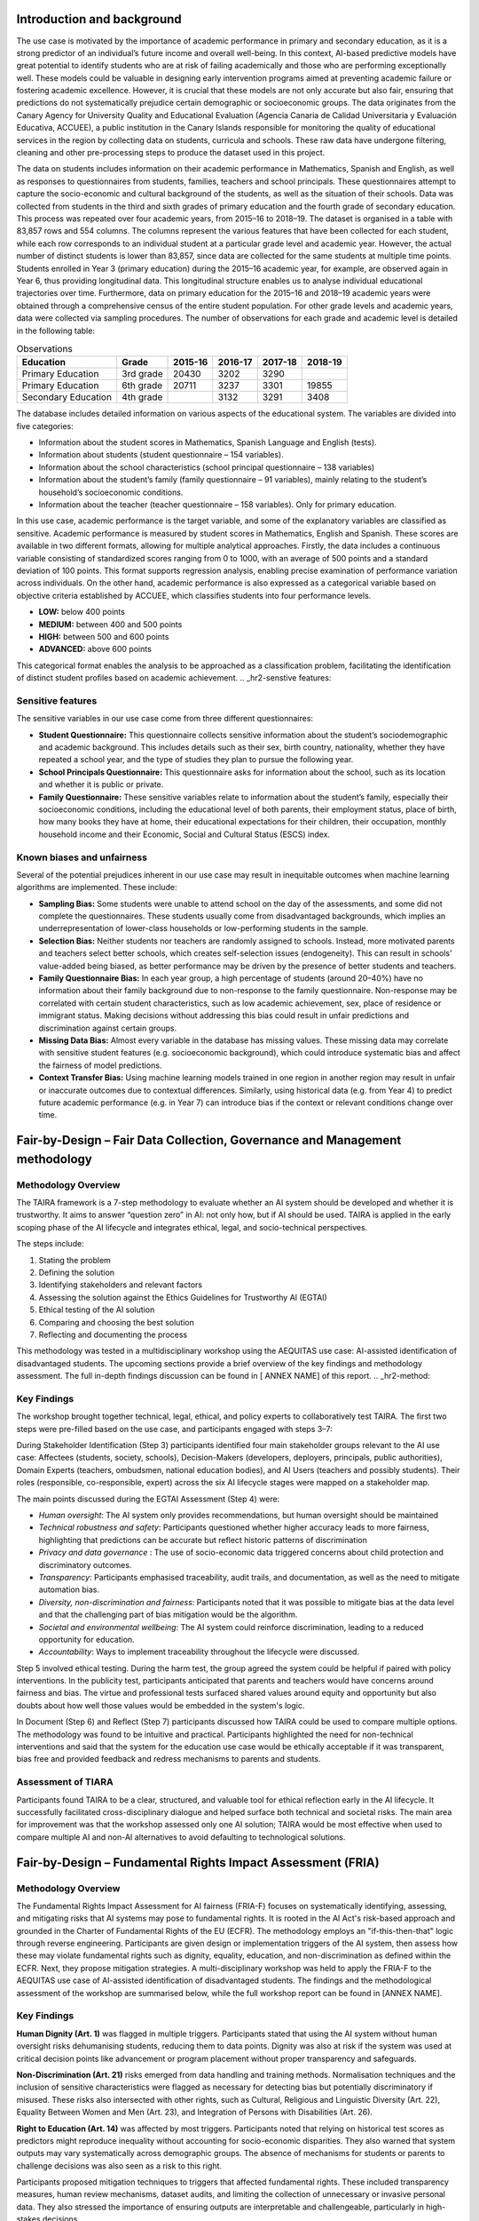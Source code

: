 .. _s2-context:

Introduction and background
---------------------------
The use case is motivated by the importance of academic performance in primary and secondary education, as it is a strong predictor of an individual’s future income and overall well-being. In this context, AI-based predictive models have great potential to identify students who are at risk of failing academically and those who are performing exceptionally well. These models could be valuable in designing early intervention programs aimed at preventing academic failure or fostering academic excellence. However, it is crucial that these models are not only accurate but also fair, ensuring that predictions do not systematically prejudice certain demographic or socioeconomic groups. The data originates from the Canary Agency for University Quality and Educational Evaluation (Agencia Canaria de Calidad Universitaria y Evaluación Educativa, ACCUEE), a public institution in the Canary Islands responsible for monitoring the quality of educational services in the region by collecting data on students, curricula and schools. These raw data have undergone filtering, cleaning and other pre-processing steps to produce the dataset used in this project. 

The data on students includes information on their academic performance in Mathematics, Spanish and English, as well as responses to questionnaires from students, families, teachers and school principals. These questionnaires attempt to capture the socio-economic and cultural background of the students, as well as the situation of their schools. Data was collected from students in the third and sixth grades of primary education and the fourth grade of secondary education. This process was repeated over four academic years, from 2015–16 to 2018–19. The dataset is organised in a table with 83,857 rows and 554 columns. The columns represent the various features that have been collected for each student, while each row corresponds to an individual student at a particular grade level and academic year. However, the actual number of distinct students is lower than 83,857, since data are collected for the same students at multiple time points. Students enrolled in Year 3 (primary education) during the 2015–16 academic year, for example, are observed again in Year 6, thus providing longitudinal data. This longitudinal structure enables us to analyse individual educational trajectories over time. Furthermore, data on primary education for the 2015–16 and 2018–19 academic years were obtained through a comprehensive census of the entire student population. For other grade levels and academic years, data were collected via sampling procedures. 
The number of observations for each grade and academic level is detailed in the following table:

.. list-table:: Observations
   :header-rows: 1
   :class: blue-header

   * - **Education**
     - **Grade**
     - **2015-16**
     - **2016-17**
     - **2017-18**
     - **2018-19**
   * - Primary Education
     - 3rd grade
     - 20430 
     - 3202
     - 3290 
     -
   * - Primary Education
     - 6th grade 
     - 20711 
     - 3237 
     - 3301 
     - 19855
   * - Secondary Education
     - 4th grade
     -
     - 3132
     - 3291 
     - 3408 

The database includes detailed information on various aspects of the educational system. The variables are divided into five categories: 

* Information about the student scores in Mathematics, Spanish Language and English (tests). 

* Information about students (student questionnaire – 154 variables).  

* Information about the school characteristics (school principal questionnaire – 138 variables) 

* Information about the student’s family (family questionnaire – 91 variables), mainly relating to the student’s household’s socioeconomic conditions.  

* Information about the teacher (teacher questionnaire – 158 variables). Only for primary education.  

In this use case, academic performance is the target variable, and some of the explanatory variables are classified as sensitive. Academic performance is measured by student scores in Mathematics, English and Spanish. These scores are available in two different formats, allowing for multiple analytical approaches. Firstly, the data includes a continuous variable consisting of standardized scores ranging from 0 to 1000, with an average of 500 points and a standard deviation of 100 points. This format supports regression analysis, enabling precise examination of performance variation across individuals. On the other hand, academic performance is also expressed as a categorical variable based on objective criteria established by ACCUEE, which classifies students into four performance levels. 

* **LOW:** below 400 points 

* **MEDIUM:** between 400 and 500 points 

* **HIGH:** between 500 and 600 points 

* **ADVANCED:** above 600 points 

This categorical format enables the analysis to be approached as a classification problem, facilitating the identification of distinct student profiles based on academic achievement. 
.. _hr2-senstive features:

Sensitive features
~~~~~~~~~~~~~~~~~~
The sensitive variables in our use case come from three different questionnaires: 

* **Student Questionnaire:** This questionnaire collects sensitive information about the student’s sociodemographic and academic background. This includes details such as their sex, birth country, nationality, whether they have repeated a school year, and the type of studies they plan to pursue the following year. 

* **School Principals Questionnaire:** This questionnaire asks for information about the school, such as its location and whether it is public or private. 

* **Family Questionnaire:** These sensitive variables relate to information about the student’s family, especially their socioeconomic conditions, including the educational level of both parents, their employment status, place of birth, how many books they have at home, their educational expectations for their children, their occupation, monthly household income and their Economic, Social and Cultural Status (ESCS) index. 

Known biases and unfairness  
~~~~~~~~~~~~~~~~~~~~~~~~~~~
Several of the potential prejudices inherent in our use case may result in inequitable outcomes when machine learning algorithms are implemented. These include: 

* **Sampling Bias:** Some students were unable to attend school on the day of the assessments, and some did not complete the questionnaires. These students usually come from disadvantaged backgrounds, which implies an underrepresentation of lower-class households or low-performing students in the sample. 

* **Selection Bias:** Neither students nor teachers are randomly assigned to schools. Instead, more motivated parents and teachers select better schools, which creates self-selection issues (endogeneity). This can result in schools' value-added being biased, as better performance may be driven by the presence of better students and teachers. 

* **Family Questionnaire Bias:** In each year group, a high percentage of students (around 20–40%) have no information about their family background due to non-response to the family questionnaire. Non-response may be correlated with certain student characteristics, such as low academic achievement, sex, place of residence or immigrant status. Making decisions without addressing this bias could result in unfair predictions and discrimination against certain groups. 

* **Missing Data Bias:** Almost every variable in the database has missing values. These missing data may correlate with sensitive student features (e.g. socioeconomic background), which could introduce systematic bias and affect the fairness of model predictions. 

* **Context Transfer Bias:** Using machine learning models trained in one region in another region may result in unfair or inaccurate outcomes due to contextual differences. Similarly, using historical data (e.g. from Year 4) to predict future academic performance (e.g. in Year 7) can introduce bias if the context or relevant conditions change over time. 
.. _hr2-context:

Fair-by-Design – Fair Data Collection, Governance and Management methodology 
----------------------------------------------------------------------------

Methodology Overview
~~~~~~~~~~~~~~~~~~~~

The TAIRA framework is a 7-step methodology to evaluate whether an AI system should be developed and whether it is trustworthy. It aims to answer “question zero” in AI: not only how, but if AI should be used. TAIRA is applied in the early scoping phase of the AI lifecycle and integrates ethical, legal, and socio-technical perspectives. 

The steps include: 

1. Stating the problem 

2. Defining the solution 

3. Identifying stakeholders and relevant factors 

4. Assessing the solution against the Ethics Guidelines for Trustworthy AI (EGTAI) 

5. Ethical testing of the AI solution 

6. Comparing and choosing the best solution 

7. Reflecting and documenting the process 

This methodology was tested in a multidisciplinary workshop using the AEQUITAS use case: AI-assisted identification of disadvantaged students. The upcoming sections provide a brief overview of the key findings and methodology assessment. The full in-depth findings discussion can be found in [ ANNEX NAME] of this report. 
.. _hr2-method:

Key Findings
~~~~~~~~~~~~
The workshop brought together technical, legal, ethical, and policy experts to collaboratively test TAIRA. The first two steps were pre-filled based on the use case, and participants engaged with steps 3–7: 

During Stakeholder Identification (Step 3) participants identified four main stakeholder groups relevant to the AI use case: Affectees (students, society, schools), Decision-Makers (developers, deployers, principals, public authorities), Domain Experts (teachers, ombudsmen, national education bodies), and AI Users (teachers and possibly students). Their roles (responsible, co-responsible, expert) across the six AI lifecycle stages were mapped on a stakeholder map. 

The main points discussed during the EGTAI Assessment (Step 4) were: 

* *Human oversight*: The AI system only provides recommendations, but human oversight should be maintained 

* *Technical robustness and safety*: Participants questioned whether higher accuracy leads to more fairness, highlighting that predictions can be accurate but reflect historic patterns of discrimination 

* *Privacy and data governance* : The use of socio-economic data triggered concerns about child protection and discriminatory outcomes. 

* *Transparency*: Participants emphasised traceability, audit trails, and documentation, as well as the need to mitigate automation bias. 

* *Diversity, non-discrimination and fairness*: Participants noted that it was possible to mitigate bias at the data level and that the challenging part of bias mitigation would be the algorithm.  

* *Societal and environmental wellbeing*: The AI system could reinforce discrimination, leading to a reduced opportunity for education. 

* *Accountability*: Ways to implement traceability throughout the lifecycle were discussed. 

Step 5 involved ethical testing. During the harm test, the group agreed the system could be helpful if paired with policy interventions. In the publicity test, participants anticipated that parents and teachers would have concerns around fairness and bias. The virtue and professional tests surfaced shared values around equity and opportunity but also doubts about how well those values would be embedded in the system's logic. 

In Document (Step 6) and Reflect (Step 7) participants discussed how TAIRA could be used to compare multiple options. The methodology was found to be intuitive and practical. Participants highlighted the need for non-technical interventions and said that the system for the education use case would be ethically acceptable if it was transparent, bias free and provided feedback and redress mechanisms to parents and students. 

Assessment of TIARA
~~~~~~~~~~~~~~~~~~~
Participants found TAIRA to be a clear, structured, and valuable tool for ethical reflection early in the AI lifecycle. It successfully facilitated cross-disciplinary dialogue and helped surface both technical and societal risks. The main area for improvement was that the workshop assessed only one AI solution; TAIRA would be most effective when used to compare multiple AI and non-AI alternatives to avoid defaulting to technological solutions. 

Fair-by-Design – Fundamental Rights Impact Assessment (FRIA)
------------------------------------------------------------

Methodology Overview
~~~~~~~~~~~~~~~~~~~~
The Fundamental Rights Impact Assessment for AI fairness (FRIA-F) focuses on systematically identifying, assessing, and mitigating risks that AI systems may pose to fundamental rights. It is rooted in the AI Act's risk-based approach and grounded in the Charter of Fundamental Rights of the EU (ECFR).  
The methodology employs an "if-this-then-that" logic through reverse engineering. Participants are given design or implementation triggers of the AI system, then assess how these may violate fundamental rights such as dignity, equality, education, and non-discrimination as defined within the ECFR. Next, they propose mitigation strategies.  A multi-disciplinary workshop was held to apply the FRIA-F to the AEQUITAS use case of AI-assisted identification of disadvantaged students. The findings and the methodological assessment of the workshop are summarised below, while the full workshop report can be found in [ANNEX NAME]. 

Key Findings
~~~~~~~~~~~~
**Human Dignity (Art. 1)** was flagged in multiple triggers. Participants stated that using the AI system without human oversight risks dehumanising students, reducing them to data points. Dignity was also at risk if the system was used at critical decision points like advancement or program placement without proper transparency and safeguards. 

**Non-Discrimination (Art. 21)** risks emerged from data handling and training methods. Normalisation techniques and the inclusion of sensitive characteristics were flagged as necessary for detecting bias but potentially discriminatory if misused. These risks also intersected with other rights, such as Cultural, Religious and Linguistic Diversity (Art. 22), Equality Between Women and Men (Art. 23), and Integration of Persons with Disabilities (Art. 26). 

**Right to Education (Art. 14)** was affected by most triggers. Participants noted that relying on historical test scores as predictors might reproduce inequality without accounting for socio-economic disparities. They also warned that system outputs may vary systematically across demographic groups. The absence of mechanisms for students or parents to challenge decisions was also seen as a risk to this right.  

Participants proposed mitigation techniques to triggers that affected fundamental rights. These included transparency measures, human review mechanisms, dataset audits, and limiting the collection of unnecessary or invasive personal data. They also stressed the importance of ensuring outputs are interpretable and challengeable, particularly in high-stakes decisions.  

Overall, participants noted that FRIA-F assessments require both technical and non-technical transparency. Without insight into how a system actually functions, risk identification becomes speculative and incomplete. Multidisciplinary collaboration is essential for meaningful FRIA implementation, and human oversight, transparency, and participatory mechanisms are necessary conditions for fairness. 

Assessment of FRIA-F
~~~~~~~~~~~~~~~~~~~~~
The FRIA-F exercise revealed that the methodology is best suited for later stages of AI development, when system-level details such as data processing, model architecture, and outputs are available. In this workshop, the limited technical visibility of the AI-based education tool constrained participants’ ability to assess triggers or propose meaningful mitigation strategies. Much of the discussion remained speculative, focusing on hypothetical risks rather than concrete system behaviours. Participants recommended improvements such as pre-workshop preparation time, clearer structuring of questions by development phase, as well as expanding questions beyond technical triggers to include socio-technical aspects such as user interaction and decision-making contexts. 
.. _hr2-exp:

Socio-technical analysis using IFM 
----------------------------------

Introduction to IFM
~~~~~~~~~~~~~~~~~~~
The Information Flow Model (IFM)-methodology is a structured approach to analyzing socio-technical decision systems by modeling how information is transformed, filtered, and used across both human and technical components. IFM captures the structure of decision-making as a directed graph of information sites and channels, enabling clear tracing of how decisions are formed, where biases might emerge, and how outcomes affect stakeholders. Originally developed for AI Act compliance and fairness assessment, IFM provides a unified lens through which both technical operations and social processes can be jointly analyzed. In this report, we apply IFM to examine the flow of information and decision logic in real-world use cases, with a focus on understanding potential bias and impact. 

Method
~~~~~~
To create the IFM graphs and determine the scope of the IFM analysis, we performed the following steps: 

* Interview with Technical Decision-maker from the ‘education tool’ provider 

* Interview with Technical Decision-maker from the ‘education tool’ provider 

* Analysis of AEQUITAS material for the use case 

* Additional information seeking from external sources 


Socio-Technical Context: Disadvantaged students 
~~~~~~~~~~~~~~~~~~~~~~~~~~~~~~~~~~~~~~~~~~~~~
From a decision-making standpoint, the core issue is one of resource allocation: decision makers must decide how to distribute a finite pool of primarily financial resources among competing interventions. Broadly speaking, these fall into three categories: 

* **Support for socioeconomically disadvantaged students**, which includes educational materials, as well as subsidized school meals. 

* **Enrichment for high-achieving students**, covering curricular adaptations, additional opportunities, and extracurricular courses for those identified as gifted. 

* **Academic remediation for underperforming students**, providing small-group tutoring or extra after-school courses and similar programmes to boost core skills. 

Educational materials and school meals (Point 1) are not within the scope of the use case. To the best of our understanding, the selection of interventions for points 2 and 3 is guided by individual student results from the ACCUEE diagnostic assessments, which make up the ACCUEE dataset. In addition, decisions on whether additional courses or workshops will take place are performed on the school level. 

To model how an AI-driven tool and additional system biases might affect stakeholders we will construct IFM graphs representing both the current resource-allocation landscape and the developers’ envisioned future system. 

IFM - Current situation
^^^^^^^^^^^^^^^^^^^^^^^
Summary 

The IFM analysis highlights the nuanced and relational structure of the recruitment process. Key findings include structurally embedded risks of bias linked to informal interpretation, regional disadvantage, and client-internalised preferences. The IFM framework was able to capture these potential pathways and demonstrate how even wholly human decision systems can give rise to long-term structural bias. The quantitative analysis of recruitment logs supported the IFM-based hypotheses by identifying the stages of the process most likely to exhibit bias. While IFM on its own shows potential for bias and discrimination but not its empirical manifestation or direction, the quantitative analysis clarified these details. Results revealed clear gender-related dynamics, with female candidates progressing at higher rates, particularly in the BM interview and client qualification stages. This effect remained robust across different study fields, including both male-dominated and female-dominated disciplines. However, an intersectional perspective showed that this favourable treatment was not evenly distributed: non-Italian candidates were markedly disadvantaged and, in several subgroups, gender dynamics were reversed. These findings confirm the presence of complex, context-sensitive patterns of inclusion and exclusion that would be difficult to detect without combining socio-technical and quantitative approaches. 

Suggestions
~~~~~~~~~~~
Based on our analysis, we recommend the following actions: 

* **Track intervention data**. Record which students receive specific interventions to enable outcome measurement and continuous improvement. 

* **Clarify roles and responsibilities**. Define who makes decisions at each stage and establish accountability measures to prevent automation bias. 

* **Investigate potential profiling**. The combination of biases and training processes in the AI suggests the system may be engaging in profiling, which is a practice prohibited under the AI Act. Further analysis is needed to confirm whether profiling is occurring and to identify necessary mitigations. 

Validation reflections
~~~~~~~~~~~~~~~~~~~~~~

Applying the IFM method to this use case revealed one notable strength and one key challenge: 

* **Strength:** The IFM framework’s granularity exposed critical gaps in the AI training dataset, highlighting missing information essential for bias detection and mitigation. 

* **Challenge:** The methodology lacks a mechanism to incorporate temporal dynamics into its analysis. Understanding whether this limitation is a theoretical limitation or whether it can be improvedin future versions is important for future IFM applications. 

Integration into the experimentation environment
------------------------------------------------

To operationalise the findings from the Fair-by-Design workshops (TAIRA and FRIA) and the IFM socio-technical modelling, the use case was executed in the AEQUITAS experimentation environment. The objective was twofold: (i) quantify fairness risks highlighted during the methodology phases with standard technical metrics; and (ii) test mitigation strategies that reflect the socio-economic mechanisms surfaced by IFM (e.g., school context, study time, parental education), thereby closing the loop between normative analysis and empirical validation. The experimental corpus comprised the longitudinal ACCUEE dataset, pre-processed and structured for model training and evaluation as detailed in the project’s experiment report.  

Metrics
~~~~~~~

We measured group fairness with Statistical Parity Difference (SPD), Disparate Impact (DI), Equalized Odds Ratio (EOR), and Demographic Parity Ratio (DPR) to provide comparability with established practice and to quantify pre-/post-mitigation effects. In addition—and directly inspired by FRIA’s emphasis on legally relevant context and IFM’s identification of where and how information is transformed—we adopted and implemented Conditional Demographic Disparity (CDD). CDD extends classical demographic disparity by conditioning the fairness assessment on a socio-legal context variable (e.g., study time, parental education, school setting), aligning the measurement with how discrimination risks materialise in practice. We used both the pointwise CDD and its compact aggregation (FairRateCDD) to summarise the proportion of threshold-based classifiers that meet a given fairness tolerance, including the regression extension via discretisation to evaluate continuous predictions. This addition makes fairness analysis sensitive to context (as required for compliance), improves interpretability for reviewers, and avoids misleading aggregate-only conclusions.  

Why CDD here (traceability to TAIRA/FRIA/IFM). TAIRA/FRIA surfaced the need to account for socio-economic circumstances in fairness evaluation (e.g., ESCS, parental education, school ownership) and to provide legally interpretable evidence when judging disparate treatment. CDD explicitly conditions disparity on such contextual factors, producing artefacts that are easier to defend in terms of “like cases treated alike within relevant contexts”. IFM identified where context enters (e.g., the transformation from raw diagnostics to allocation decisions) and which variables plausibly mediate impact (study behaviour, parental background, school characteristics). CDD uses precisely these context slots as conditioning variables, turning qualitative pathways into quantitative tests. 

Mitigation strategies
~~~~~~~~~~~~~~~~~~~~~
We validated three families of interventions reflecting increasing alignment with the socio-economic reading of fairness that emerged in the methodology phase: 

* Correlation Remover (pre-processing)—to attenuate linear dependence between sensitive attributes and features before training; 

* Learned Fair Representations (LFR)—to learn embeddings that obfuscate protected information while preserving task signal; 

* Socio-economic residualization (co-designed with economists)—our new method that first explains outcomes using circumstance variables (e.g., ESCS, parental education, immigration background) and then trains on the residual (the component attributable to individual “effort”), thereby aligning statistical learning with the Inequality of Opportunity doctrine. This approach operationalises “fairness through awareness” (explicitly modelling circumstances to control their influence) and directly connects AI fairness with policy-relevant IO fairness.  


Key outcomes
~~~~~~~~~~~~
* Context matters: conditioning changed fairness conclusions in precisely the ways anticipated by the socio-technical analysis. For example, when study time was used as the contextual variable, CDD indicated markedly lower disparities versus unconditioned DD/SPD; the share of “fair” classifiers (FairRate) rose substantially once context was considered. This corroborates FRIA’s requirement to assess risks within relevant social contexts rather than only in aggregate.  

* Best method: across SPD/DI/EOR/DPR and CDD, the residualization (IO-aligned) method delivered the best fairness–utility trade-off, reducing group gaps without unacceptable accuracy loss, and doing so in a way that is normatively defensible under equality-of-opportunity principles (i.e., it neutralises the contribution of circumstances while preserving effort-related signal).  

* Legal-readiness of CDD: by transforming contextual equality into a quantitative metric (with classification and regression treatments, plus aggregation), the evaluation produces compliance-ready artefacts (plots and FairRateCDD numbers) that regulators and institutional reviewers can interpret without reverse-engineering modelling pipelines. This implements the methodology’s call for auditability and ties directly to IFM’s mapping of where decisions are formed.  

Illustrative results (from the experimental report and CDD study). The ULL experiments document the feature space (e.g., parental education, books at home, school ownership) and the derived decision labels used in training and evaluation. In CDD analyses, conditioning on study time increased the fraction of classifiers that met fairness criteria relative to unconditioned DD/SPD; similarly, conditioning on parents’ education altered both within-group and between-group disparity patterns, avoiding misleading aggregate inferences—precisely the behaviour IFM anticipated when context mediates impact pathways.  

Traceability and governance outcomes. End-to-end, the experimentation environment produced: (i) pre/post mitigation fairness dashboards for SPD, DI, EOR, DPR; (ii) CDD plots and FairRateCDD tables conditioned on study time and parental education; (iii) model cards that document dataset lineage, sensitive and contextual variables, mitigation choices and parameterisation, and the fairness–accuracy trade-offs for each method. Together, these artefacts instantiate the FbD principles (TAIRA/FRIA) and the IFM logic in a reproducible, audit-friendly form, providing the evidence needed to justify design decisions and to monitor fairness over time.  

By combining standard metrics (SPD, DI, EOR, DPR) with CDD—and by privileging a residualization strategy that encodes equality-of-opportunity—the experiments demonstrate that fairness validation can be both technically sound and normatively grounded. The result is a policy-ready workflow: risks are identified in context (IFM/FRIA), translated into measurable targets (metrics and CDD), and mitigated with methods that reflect the underlying socio-economic theory of unfairness. 

Use of syntetic data
--------------------
To complement the fairness evaluation and validate the robustness of the mitigation strategies, the AEQUITAS Synthetic Data Generator was employed to conduct a series of stress tests using polarized datasets. These experiments were designed to reproduce and amplify the most critical biases detected through the FbD analysis and the IFM, particularly those related to socio-economic disparities, sampling bias, and contextual dependence. 

In line with the fairness metrics used in the main experimentation phase—Statistical Parity Difference, Disparate Impact, Equalized Odds Ratio, Demographic Parity Ratio, and the newly introduced CDD—synthetic datasets were deliberately polarized to simulate extreme imbalances. For instance, subgroups defined by parental education, household income, or study-time distributions were systematically under- or over epresented, reflecting the demographic distortions observed in real data. These stress tests served two complementary objectives. First, they allowed the research team to evaluate the resilience of mitigation algorithms—notably Correlation Remover, Learned Fair Representations, and the new socio-economic residualization method co-developed with economists—under highly unbalanced conditions. Second, they provided an empirical means of identifying the boundaries of model fairness, determining where the chosen algorithm ceases to maintain acceptable performance and equity levels. 

Results confirmed that the socio-economic residualization approach remained the most stable and effective, even under severe polarization. It preserved predictive accuracy while maintaining low disparities across all fairness metrics, including CDD. However, when subgroup representation dropped below approximately 5 % of the population, the method’s capacity to enforce fairness constraints began to deteriorate—an outcome consistent with theoretical expectations and the IFM’s warning about data-scarcity amplification loops. Beyond this threshold, fairness improvements plateaued and statistical noise increased, underscoring that algorithmic correction alone cannot substitute for representative data. These findings clearly delineate the operational boundaries of fairness mitigation within educational AI systems. While AEQUITAS’ methods—especially the residualization strategy—can robustly counter moderate to high levels of bias, extreme demographic polarization requires upstream action at the data-collection and governance level, as foreseen by both TAIRA/FRIA and IFM. The synthetic-data exercise therefore provided critical validation that fairness assessment and mitigation must operate jointly with continuous data-quality monitoring and policy oversight to guarantee equitable outcomes over time. 

Learnings
---------
This use case provided one of the most comprehensive validations of the AEQUITAS framework, bringing together ethical reflection, legal risk assessment, socio-technical modelling, and technical experimentation within a single real-world context. By integrating all AEQUITAS components—TAIRA, FRIA, IFM, and the Experimentation Environment—the case demonstrated how fairness in AI for education can be assessed, measured, and improved through a structured, interdisciplinary process. 

The Fair-by-Design methodologies (TAIRA and FRIA) proved critical in identifying the normative and legal foundations of fairness. TAIRA enabled early-stage reflection on whether AI should be used at all for predicting student performance (“question zero”), while FRIA translated potential harms into concrete impacts on fundamental rights, such as education, equality, and non-discrimination. Together, these frameworks clarified that fairness in educational AI requires not only technical accuracy but also transparency, explainability, human oversight, and redress mechanisms. 

The IFM built on this foundation by exposing how biases propagate across human and technical decisions within the educational ecosystem. IFM revealed that contextual and structural factors—such as incomplete intervention data, uneven school resources, or exam-driven decision loops—can systematically disadvantage students from certain socio-economic groups. It also mapped where automation bias could emerge if predictive tools are used without sufficient human supervision, confirming the need for a joint human–AI accountability structure. 

The experimentation phase operationalised these insights. Using both classical metrics (Statistical Parity Difference, Disparate Impact, Equalized Odds Ratio, Demographic Parity Ratio) and the new Conditional Demographic Disparity (CDD), the team was able to quantify the fairness risks identified by TAIRA, FRIA, and IFM in measurable, context-aware terms. This integration bridged normative reasoning with empirical validation. Among the mitigation techniques tested—Correlation Remover, Learned Fair Representations, and the new socio-economic residualization method—the latter proved most effective, achieving the best fairness–utility balance. Co-designed with socio-economists, this method aligned the algorithmic process with the Equality of Opportunity principle, distinguishing between performance differences driven by circumstances and those driven by individual effort. Finally, the synthetic data stress tests extended the validation by identifying the operational boundaries of fairness mitigation. When subgroup representation was moderately imbalanced, the residualization method maintained stability and fairness across all metrics, including CDD. However, under conditions of extreme polarization (minority groups <5%), mitigation alone was insufficient—confirming that algorithmic fairness cannot substitute for fair data governance. These results validated the IFM prediction that data scarcity amplifies systemic bias and underscored the importance of continuous data quality monitoring. 

This use case demonstrated how AEQUITAS enables a complete fairness-by-design lifecycle—from ethical deliberation to technical enforcement. The main learnings are: 

* Fairness is context-dependent and must be evaluated relative to socio-economic conditions (captured through CDD). 

* Algorithmic fairness must be coupled with data fairness—no mitigation method can correct deeply unbalanced samples without upstream intervention. 

* The residualization method offers a scalable and normatively grounded solution, aligning AI fairness with social and economic policy principles. 

* AEQUITAS proved its generality by effectively linking socio-legal reasoning (TAIRA/FRIA), process modelling (IFM), and quantitative experimentation into a unified, compliance-ready framework for trustworthy AI in education. 

Through this integrated approach, AEQUITAS not only validated its technical components but also delivered a replicable governance model for educational authorities seeking to deploy AI responsibly and fairly in support of students’ right to equal opportunity. 

Design Process History - A Transparent Approach
-----------------------------------------------
In the following sections we show a list of preliminary experiments (on various areas) that we have conducted to refine the design of the experimenter. We show this history of our tentetives for the sake of increasing the transparency of the design process.

* `Preliminary Analysis <https://apice.unibo.it/xwiki/bin/download/Aequitas/Deliverables/ULL-Preliminary%20Analysis.pdf?rev=1.1>`_

* `Pre-processing Mitigation <https://apice.unibo.it/xwiki/bin/download/Aequitas/Deliverables/ULL-Pre-processing%20Mitigation.pdf?rev=1.1>`_

* `In-processing Mitigation <https://apice.unibo.it/xwiki/bin/download/Aequitas/Deliverables/ULL-In-processing%20Mitigation.pdf?rev=1.1>`_
